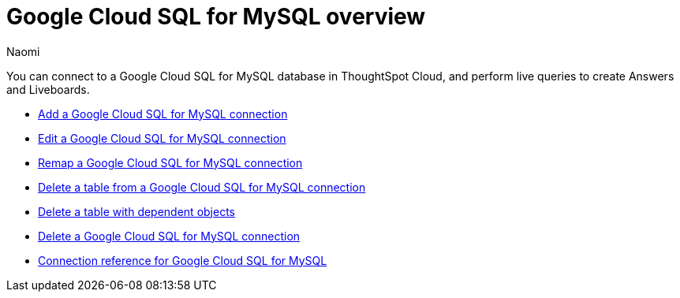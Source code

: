 = {connection} overview
:last_updated: 11/20/2023
:linkattrs:
:author: Naomi
:page-layout: default-cloud
:page-aliases:
:experimental:
:connection: Google Cloud SQL for MySQL
:description: You can connect to a Google Cloud SQL for MySQL database in ThoughtSpot Cloud, and perform live queries to create Answers and Liveboards.
:jira: SCAL-166158, SCAL-201042



You can connect to a {connection} database in ThoughtSpot Cloud, and perform live queries to create Answers and Liveboards.

* xref:connections-google-cloud-sql-mysql-add.adoc[Add a {connection} connection]
* xref:connections-google-cloud-sql-mysql-edit.adoc[Edit a {connection} connection]
* xref:connections-google-cloud-sql-mysql-remap.adoc[Remap a {connection} connection]
* xref:connections-google-cloud-sql-mysql-delete-table.adoc[Delete a table from a {connection} connection]
* xref:connections-google-cloud-sql-mysql-delete-table-dependencies.adoc[Delete a table with dependent objects]
* xref:connections-google-cloud-sql-mysql-delete.adoc[Delete a {connection} connection]
* xref:connections-google-cloud-sql-mysql-reference.adoc[Connection reference for {connection}]
